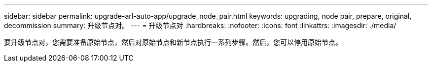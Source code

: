---
sidebar: sidebar 
permalink: upgrade-arl-auto-app/upgrade_node_pair.html 
keywords: upgrading, node pair, prepare, original, decommission 
summary: 升级节点对。 
---
= 升级节点对
:hardbreaks:
:nofooter: 
:icons: font
:linkattrs: 
:imagesdir: ./media/


[role="lead"]
要升级节点对，您需要准备原始节点，然后对原始节点和新节点执行一系列步骤。然后，您可以停用原始节点。
